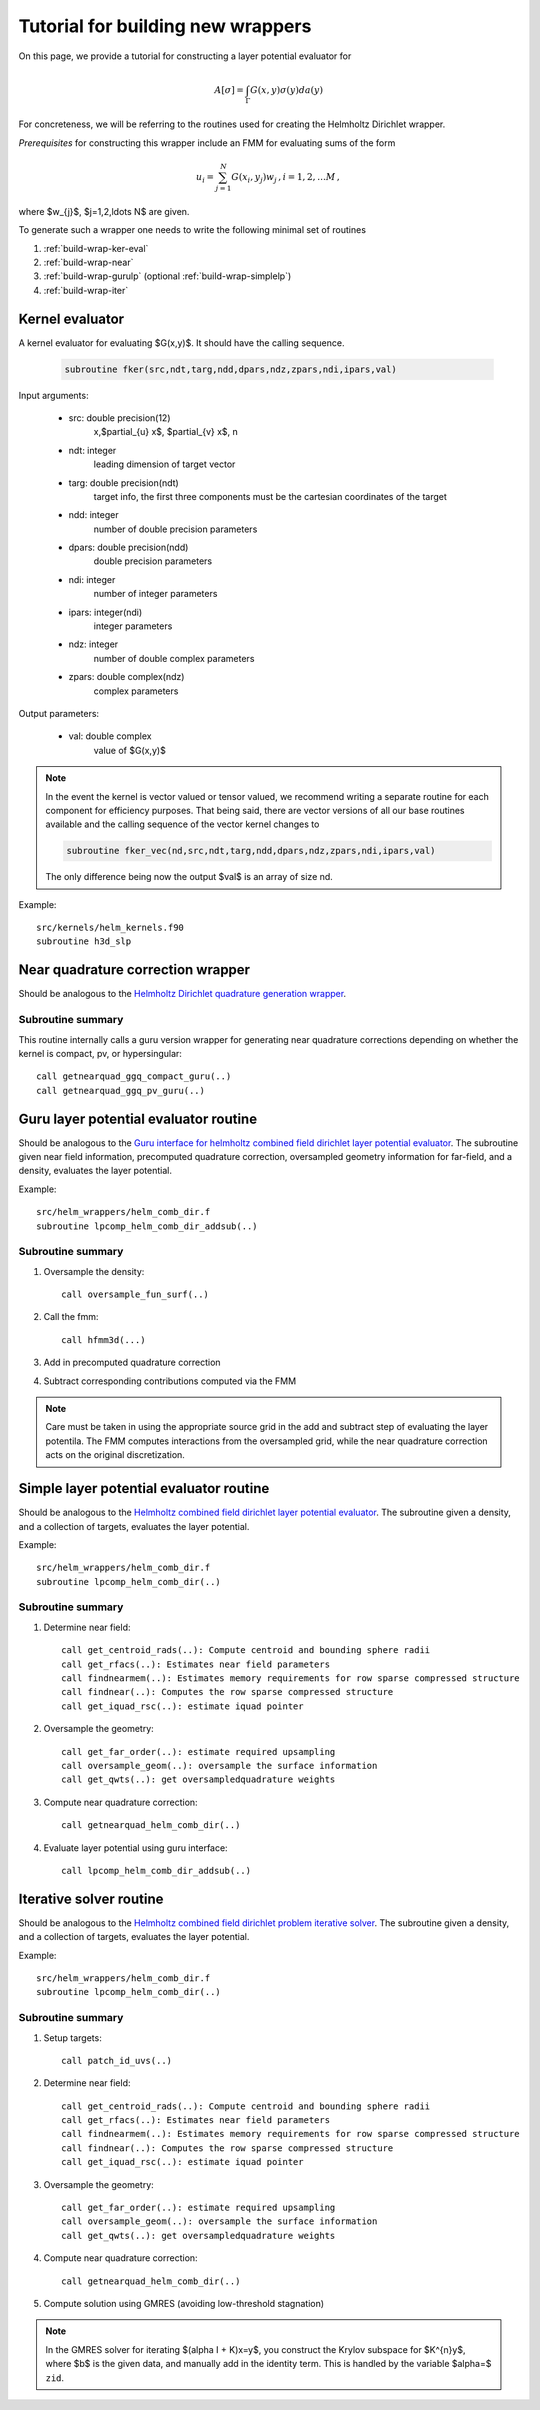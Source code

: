 Tutorial for building new wrappers
~~~~~~~~~~~~~~~~~~~~~~~~~~~~~~~~~~~

On this page, we provide a tutorial for constructing a layer potential
evaluator for 

.. math::
   
   A[\sigma] = \int_{\Gamma} G(x,y) \sigma(y) da(y)

For concreteness, we will be referring to the routines used for creating
the Helmholtz Dirichlet wrapper.


*Prerequisites* for constructing this wrapper include an FMM for
evaluating sums of the form

.. math::

   u_{i} = \sum_{j=1}^{N} G(x_{i},y_{j}) w_{j} \, , i=1,2,\ldots M \, ,

where $w_{j}$, $j=1,2,\ldots N$ are given.

To generate such a wrapper one needs to write the following minimal 
set of routines

1. :ref:`build-wrap-ker-eval`
2. :ref:`build-wrap-near`
3. :ref:`build-wrap-gurulp` (optional :ref:`build-wrap-simplelp`)
4. :ref:`build-wrap-iter`


.. _build-wrap-ker-eval:

Kernel evaluator
-----------------
A kernel evaluator for evaluating $G(x,y)$. It should have the calling
sequence.

 .. code:: fortran

   subroutine fker(src,ndt,targ,ndd,dpars,ndz,zpars,ndi,ipars,val)
     
Input arguments:

  - src: double precision(12)
      x,$\partial_{u} x$, $\partial_{v} x$, n
  - ndt: integer
      leading dimension of target vector
  - targ: double precision(ndt)
      target info, the first three components must be the cartesian
      coordinates of the target
  - ndd: integer
      number of double precision parameters
  - dpars: double precision(ndd)
      double precision parameters
  - ndi: integer
      number of integer parameters
  - ipars: integer(ndi)
      integer parameters
  - ndz: integer
      number of double complex parameters
  - zpars: double complex(ndz)
      complex parameters

Output parameters:
     
  - val: double complex
      value of $G(x,y)$

.. note::
  In the event the kernel is vector valued or tensor valued, we
  recommend writing a separate routine for each component for efficiency
  purposes. That being said, there are vector versions of all our base 
  routines available and the calling sequence of the vector kernel
  changes to

  .. code:: fortran

    subroutine fker_vec(nd,src,ndt,targ,ndd,dpars,ndz,zpars,ndi,ipars,val)

  The only difference being now the output $val$ is an array of size nd.

Example::

  src/kernels/helm_kernels.f90
  subroutine h3d_slp

.. _build-wrap-near:

Near quadrature correction wrapper
-----------------------------------
   
Should be analogous to the `Helmholtz Dirichlet quadrature generation
wrapper <helm_wrappers.html#getnearquad-helm-comb-dir>`__. 

Subroutine summary
===================

This routine internally calls a guru version wrapper for generating
near quadrature corrections depending on whether the kernel is
compact, pv, or hypersingular::

  call getnearquad_ggq_compact_guru(..)
  call getnearquad_ggq_pv_guru(..)


.. _build-wrap-gurulp:

Guru layer potential evaluator routine
---------------------------------------

Should be analogous to the `Guru interface for helmholtz combined field
dirichlet layer potential evaluator
<helm_wrappers.html#lpcomp-helm-comb-dir-addsub>`_.
The subroutine given near field information, precomputed quadrature correction, 
oversampled geometry information for far-field, and a density, evaluates
the layer potential.


Example::
  
  src/helm_wrappers/helm_comb_dir.f
  subroutine lpcomp_helm_comb_dir_addsub(..)

Subroutine summary
===================

1. Oversample the density::
   
     call oversample_fun_surf(..)

2. Call the fmm::
 
     call hfmm3d(...)

3. Add in precomputed quadrature correction

4. Subtract corresponding contributions computed via the FMM

.. note::
   
   Care must be taken in using the appropriate source grid in the add
   and subtract step of evaluating the layer potentila. 
   The FMM computes interactions from the oversampled grid, while the
   near quadrature correction acts on the original discretization.  

.. _build-wrap-simplelp:

Simple layer potential evaluator routine
-----------------------------------------

Should be analogous to the `Helmholtz combined field
dirichlet layer potential evaluator
<helm_wrappers.html#lpcomp-helm-comb-dir>`_.
The subroutine given a density, and a collection of targets, evaluates
the layer potential.


Example::
  
  src/helm_wrappers/helm_comb_dir.f
  subroutine lpcomp_helm_comb_dir(..)

Subroutine summary
===================

1. Determine near field::

     call get_centroid_rads(..): Compute centroid and bounding sphere radii
     call get_rfacs(..): Estimates near field parameters
     call findnearmem(..): Estimates memory requirements for row sparse compressed structure
     call findnear(..): Computes the row sparse compressed structure 
     call get_iquad_rsc(..): estimate iquad pointer 

2. Oversample the geometry::
 
     call get_far_order(..): estimate required upsampling
     call oversample_geom(..): oversample the surface information
     call get_qwts(..): get oversampledquadrature weights 
     
3. Compute near quadrature correction::    

     call getnearquad_helm_comb_dir(..) 

4. Evaluate layer potential using guru interface::

     call lpcomp_helm_comb_dir_addsub(..) 

.. _build-wrap-iter:

Iterative solver routine
------------------------

Should be analogous to the `Helmholtz combined field
dirichlet problem iterative solver
<helm_wrappers.html#helm-comb-dir-iter-solver>`_.
The subroutine given a density, and a collection of targets, evaluates
the layer potential.


Example::
  
  src/helm_wrappers/helm_comb_dir.f
  subroutine lpcomp_helm_comb_dir(..)

Subroutine summary
===================

1. Setup targets::
     
     call patch_id_uvs(..)

2. Determine near field::
   
     call get_centroid_rads(..): Compute centroid and bounding sphere radii
     call get_rfacs(..): Estimates near field parameters
     call findnearmem(..): Estimates memory requirements for row sparse compressed structure
     call findnear(..): Computes the row sparse compressed structure 
     call get_iquad_rsc(..): estimate iquad pointer 

3. Oversample the geometry::
 
     call get_far_order(..): estimate required upsampling
     call oversample_geom(..): oversample the surface information
     call get_qwts(..): get oversampledquadrature weights 
     
4. Compute near quadrature correction::    

     call getnearquad_helm_comb_dir(..) 

5. Compute solution using GMRES (avoiding low-threshold stagnation)  


.. note::

   In the GMRES solver for iterating $(\alpha I + K)x=y$, you construct the
   Krylov subspace for $K^{n}y$, where $b$ is the given data, and
   manually add in the identity term. This is handled by the variable
   $\alpha=$ ``zid``.

